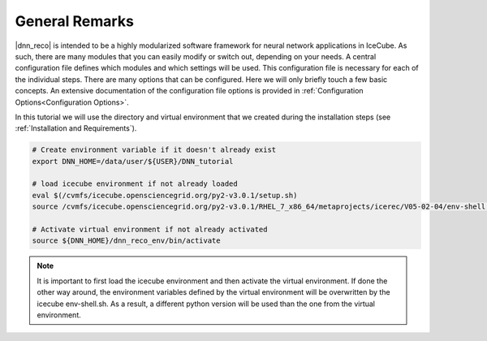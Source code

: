 .. IceCube DNN reconstruction

.. _general_remarks:

General Remarks
***************

|dnn_reco| is intended to be a highly modularized software framework for neural
network applications in IceCube. As such, there are many modules that you can
easily modify or switch out, depending on your needs.
A central configuration file defines which modules and which settings
will be used.
This configuration file is necessary for each of the individual steps.
There are many options that can be configured.
Here we will only briefly touch a few basic concepts.
An extensive documentation of the configuration file options is provided in
:ref:`Configuration Options<Configuration Options>`.

In this tutorial we will use the directory and virtual environment that we
created during the installation steps (see :ref:`Installation and Requirements`).

.. code-block:: bash

    # Create environment variable if it doesn't already exist
    export DNN_HOME=/data/user/${USER}/DNN_tutorial

    # load icecube environment if not already loaded
    eval $(/cvmfs/icecube.opensciencegrid.org/py2-v3.0.1/setup.sh)
    source /cvmfs/icecube.opensciencegrid.org/py2-v3.0.1/RHEL_7_x86_64/metaprojects/icerec/V05-02-04/env-shell.sh

    # Activate virtual environment if not already activated
    source ${DNN_HOME}/dnn_reco_env/bin/activate

.. note::
    It is important to first load the icecube environment and then
    activate the virtual environment. If done the other way around, the
    environment variables defined by the virtual environment will be
    overwritten by the icecube env-shell.sh. As a result, a different
    python version will be used than the one from the virtual environment.